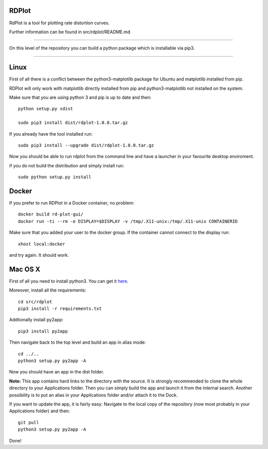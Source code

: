 RDPlot
=======================

RdPlot is a tool for plotting rate distortion curves.  

Further information can be found in src/rdplot/README.md

----

On this level of the repository you can build a python package which is 
installable via pip3.

----

Linux
=======================

First of all there is a conflict between the python3-matplotlib package for
Ubuntu and matplotlib installed from pip. 

RDPlot will only work with matplotlib
directly installed from pip and python3-matplotlib not installed on the system.

Make sure that you are using python 3 and pip is up to date and then::

    python setup.py sdist
     
    sudo pip3 install dist/rdplot-1.0.0.tar.gz 
    
If you already have the tool installed run::

     sudo pip3 install --upgrade dist/rdplot-1.0.0.tar.gz 
     
     
Now you should be able to run rdplot from the command line and have a
launcher in your favourite desktop enviroment.

if you do not build the distribution and simply install run::
    
    sudo python setup.py install
    
Docker
=======================
If you prefer to run RDPlot in a Docker container, no problem::
    
    docker build rd-plot-gui/
    docker run -ti --rm -e DISPLAY=$DISPLAY -v /tmp/.X11-unix:/tmp/.X11-unix CONTAINERID
    
Make sure that you added your user to the docker group. If the container cannot connect to the display run::
    
    xhost local:docker
    
and try again. It should work.


Mac OS X
=======================

First of all you need to install python3.
You can get it `here  
<https://www.python.org/downloads/>`_. 

Moreover, install all the requirements::
    
    cd src/rdplot
    pip3 install -r requirements.txt

Addtionally install py2app::
    
    pip3 install py2app

Then navigate back to the top level and build an app in alias mode::
    
    cd ../..
    python3 setup.py py2app -A
    
Now you should have an app in the dist folder.

**Note:** This app contains hard links to the directory with the source.
It is strongly recommended to clone the whole directory to your Applications folder.
Then you can simply build the app and launch it from the internal search.
Another possibility is to put an alias in your Applications folder and/or attach it to the Dock.

If you want to update the app, it is fairly easy:
Navigate to the local copy of the repository (now most probably in your Applications folder) and then::

    git pull
    python3 setup.py py2app -A
    
Done!
    



